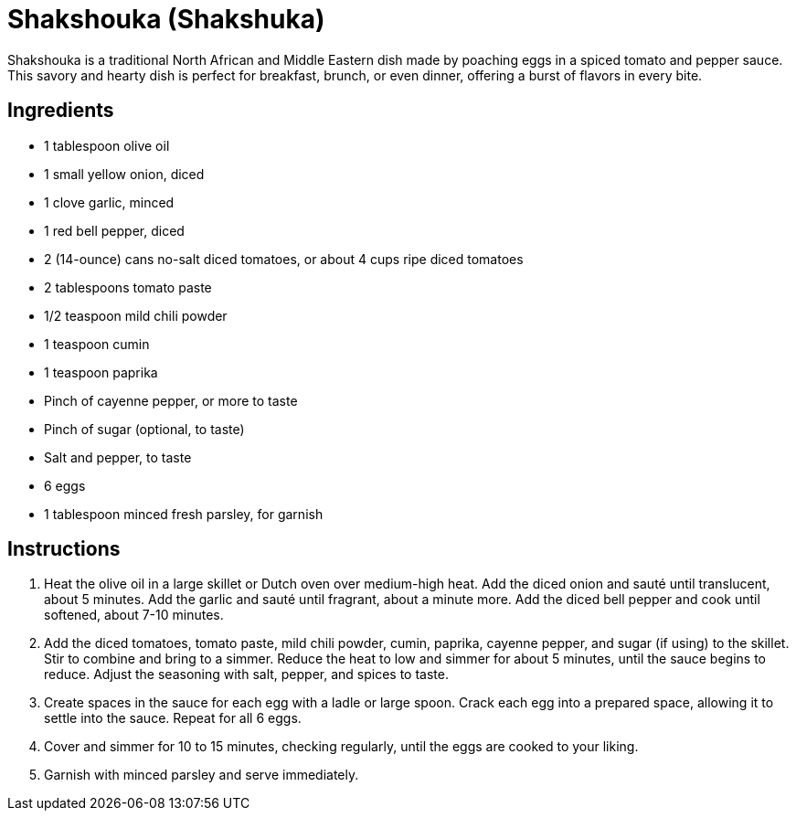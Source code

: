 = Shakshouka (Shakshuka)

Shakshouka is a traditional North African and Middle Eastern dish made by poaching eggs in a spiced tomato and pepper sauce. This savory and hearty dish is perfect for breakfast, brunch, or even dinner, offering a burst of flavors in every bite.

== Ingredients

* 1 tablespoon olive oil
* 1 small yellow onion, diced
* 1 clove garlic, minced
* 1 red bell pepper, diced
* 2 (14-ounce) cans no-salt diced tomatoes, or about 4 cups ripe diced tomatoes
* 2 tablespoons tomato paste
* 1/2 teaspoon mild chili powder
* 1 teaspoon cumin
* 1 teaspoon paprika
* Pinch of cayenne pepper, or more to taste
* Pinch of sugar (optional, to taste)
* Salt and pepper, to taste
* 6 eggs
* 1 tablespoon minced fresh parsley, for garnish

== Instructions

1. Heat the olive oil in a large skillet or Dutch oven over medium-high heat. Add the diced onion and sauté until translucent, about 5 minutes. Add the garlic and sauté until fragrant, about a minute more. Add the diced bell pepper and cook until softened, about 7-10 minutes.
2. Add the diced tomatoes, tomato paste, mild chili powder, cumin, paprika, cayenne pepper, and sugar (if using) to the skillet. Stir to combine and bring to a simmer. Reduce the heat to low and simmer for about 5 minutes, until the sauce begins to reduce. Adjust the seasoning with salt, pepper, and spices to taste.
3. Create spaces in the sauce for each egg with a ladle or large spoon. Crack each egg into a prepared space, allowing it to settle into the sauce. Repeat for all 6 eggs.
4. Cover and simmer for 10 to 15 minutes, checking regularly, until the eggs are cooked to your liking.
5. Garnish with minced parsley and serve immediately.
